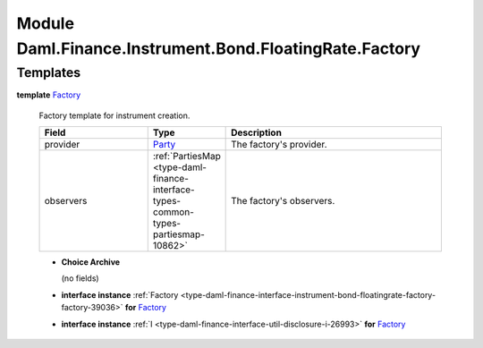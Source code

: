 .. Copyright (c) 2022 Digital Asset (Switzerland) GmbH and/or its affiliates. All rights reserved.
.. SPDX-License-Identifier: Apache-2.0

.. _module-daml-finance-instrument-bond-floatingrate-factory-64782:

Module Daml.Finance.Instrument.Bond.FloatingRate.Factory
========================================================

Templates
---------

.. _type-daml-finance-instrument-bond-floatingrate-factory-factory-42211:

**template** `Factory <type-daml-finance-instrument-bond-floatingrate-factory-factory-42211_>`_

  Factory template for instrument creation\.

  .. list-table::
     :widths: 15 10 30
     :header-rows: 1

     * - Field
       - Type
       - Description
     * - provider
       - `Party <https://docs.daml.com/daml/stdlib/Prelude.html#type-da-internal-lf-party-57932>`_
       - The factory's provider\.
     * - observers
       - :ref:`PartiesMap <type-daml-finance-interface-types-common-types-partiesmap-10862>`
       - The factory's observers\.

  + **Choice Archive**

    (no fields)

  + **interface instance** :ref:`Factory <type-daml-finance-interface-instrument-bond-floatingrate-factory-factory-39036>` **for** `Factory <type-daml-finance-instrument-bond-floatingrate-factory-factory-42211_>`_

  + **interface instance** :ref:`I <type-daml-finance-interface-util-disclosure-i-26993>` **for** `Factory <type-daml-finance-instrument-bond-floatingrate-factory-factory-42211_>`_
